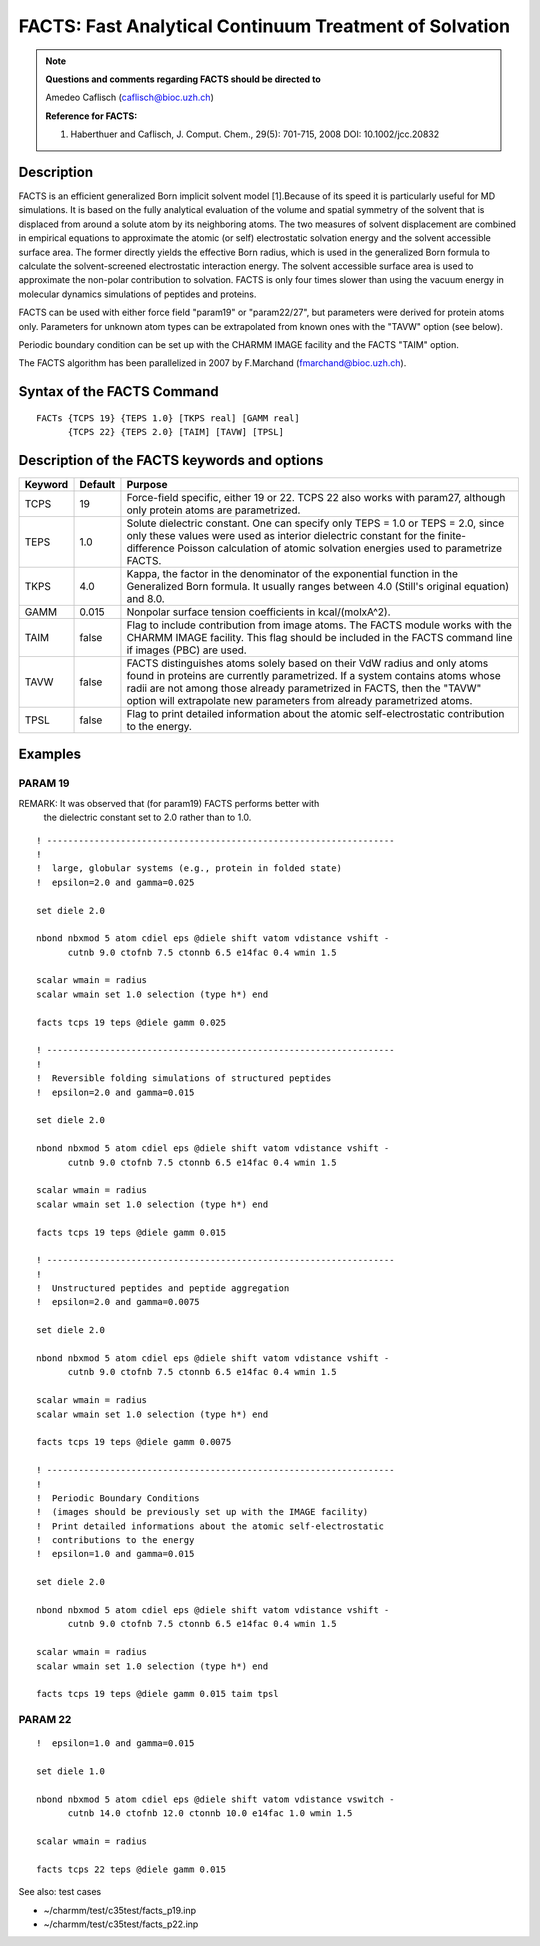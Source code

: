 .. py:module:: facts

=======================================================
FACTS: Fast Analytical Continuum Treatment of Solvation
=======================================================

.. note::

   **Questions and comments regarding FACTS should be directed to**

   Amedeo Caflisch (caflisch@bioc.uzh.ch)

   **Reference for FACTS:**

   1. Haberthuer and Caflisch, J. Comput. Chem., 29(5): 701-715, 2008
      DOI: 10.1002/jcc.20832

.. _facts_description:

Description
-----------

FACTS is an efficient generalized Born implicit solvent model [1].Because
of its speed it is particularly useful for MD simulations. It is based on
the fully analytical evaluation of the volume and spatial symmetry of the
solvent that is displaced from around a solute atom by its neighboring 
atoms. The two measures of solvent displacement are combined in empirical
equations to approximate the atomic (or self) electrostatic solvation
energy and the solvent accessible surface area. The former directly yields
the effective Born radius, which is used in the generalized Born formula
to calculate the solvent-screened electrostatic interaction energy.
The solvent accessible surface area is used to approximate the non-polar
contribution to solvation. FACTS is only four times slower than using the
vacuum energy in molecular dynamics simulations of peptides and proteins.

FACTS can be used with either force field "param19" or "param22/27", but
parameters were derived for protein atoms only. Parameters for unknown 
atom types can be extrapolated from known ones with the "TAVW" option
(see below).

Periodic boundary condition can be set up with the CHARMM IMAGE facility
and the FACTS "TAIM" option.

The FACTS algorithm has been parallelized in 2007 by F.Marchand
(fmarchand@bioc.uzh.ch).

.. index:: facts; syntax
.. _facts_syntax:

Syntax of the FACTS Command
---------------------------

::

   FACTs {TCPS 19} {TEPS 1.0} [TKPS real] [GAMM real] 
         {TCPS 22} {TEPS 2.0} [TAIM] [TAVW] [TPSL] 

.. _facts_function:

Description of the FACTS keywords and options
---------------------------------------------

=======  =======  =============================================================
Keyword  Default  Purpose
=======  =======  =============================================================
TCPS        19    Force-field specific, either 19 or 22. TCPS 22 also works
                  with param27, although only protein atoms are parametrized.

TEPS       1.0    Solute dielectric constant. One can specify only TEPS = 1.0
                  or TEPS = 2.0, since only these values were used as interior
                  dielectric constant for the finite-difference Poisson
                  calculation of atomic solvation energies used to
                  parametrize FACTS.

TKPS       4.0    Kappa, the factor in the denominator of the exponential
                  function in the Generalized Born formula. It usually
                  ranges between 4.0 (Still's original equation) and 8.0.

GAMM      0.015   Nonpolar surface tension coefficients in kcal/(molxA^2).

TAIM      false   Flag to include contribution from image atoms. The FACTS
                  module works with the CHARMM IMAGE facility. This flag
                  should be included in the FACTS command line if images (PBC)
                  are used.

TAVW      false   FACTS distinguishes atoms solely based on their VdW radius
                  and only atoms found in proteins are currently parametrized.
                  If a system contains atoms whose radii are not among those
                  already parametrized in FACTS, then the "TAVW" option will
                  extrapolate new parameters from already parametrized atoms.

TPSL      false   Flag to print detailed information about the atomic
                  self-electrostatic contribution to the energy.
=======  =======  =============================================================


.. _facts_examples:

Examples
--------

PARAM 19
^^^^^^^^

REMARK: It was observed that (for param19) FACTS performs better with
        the dielectric constant set to 2.0 rather than to 1.0.

::

   ! ------------------------------------------------------------------
   !
   !  large, globular systems (e.g., protein in folded state)
   !  epsilon=2.0 and gamma=0.025

   set diele 2.0

   nbond nbxmod 5 atom cdiel eps @diele shift vatom vdistance vshift -
         cutnb 9.0 ctofnb 7.5 ctonnb 6.5 e14fac 0.4 wmin 1.5

   scalar wmain = radius
   scalar wmain set 1.0 selection (type h*) end

   facts tcps 19 teps @diele gamm 0.025

   ! ------------------------------------------------------------------
   !
   !  Reversible folding simulations of structured peptides
   !  epsilon=2.0 and gamma=0.015

   set diele 2.0

   nbond nbxmod 5 atom cdiel eps @diele shift vatom vdistance vshift -
         cutnb 9.0 ctofnb 7.5 ctonnb 6.5 e14fac 0.4 wmin 1.5

   scalar wmain = radius
   scalar wmain set 1.0 selection (type h*) end

   facts tcps 19 teps @diele gamm 0.015

   ! ------------------------------------------------------------------
   !
   !  Unstructured peptides and peptide aggregation 
   !  epsilon=2.0 and gamma=0.0075

   set diele 2.0

   nbond nbxmod 5 atom cdiel eps @diele shift vatom vdistance vshift -
         cutnb 9.0 ctofnb 7.5 ctonnb 6.5 e14fac 0.4 wmin 1.5

   scalar wmain = radius
   scalar wmain set 1.0 selection (type h*) end

   facts tcps 19 teps @diele gamm 0.0075

   ! ------------------------------------------------------------------
   !
   !  Periodic Boundary Conditions
   !  (images should be previously set up with the IMAGE facility)
   !  Print detailed informations about the atomic self-electrostatic 
   !  contributions to the energy
   !  epsilon=1.0 and gamma=0.015

   set diele 2.0

   nbond nbxmod 5 atom cdiel eps @diele shift vatom vdistance vshift -
         cutnb 9.0 ctofnb 7.5 ctonnb 6.5 e14fac 0.4 wmin 1.5

   scalar wmain = radius
   scalar wmain set 1.0 selection (type h*) end

   facts tcps 19 teps @diele gamm 0.015 taim tpsl


PARAM 22
^^^^^^^^

::

   !  epsilon=1.0 and gamma=0.015

   set diele 1.0

   nbond nbxmod 5 atom cdiel eps @diele shift vatom vdistance vswitch -
         cutnb 14.0 ctofnb 12.0 ctonnb 10.0 e14fac 1.0 wmin 1.5

   scalar wmain = radius

   facts tcps 22 teps @diele gamm 0.015


See also: test cases 

* ~/charmm/test/c35test/facts_p19.inp
* ~/charmm/test/c35test/facts_p22.inp

